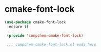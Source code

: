 * cmake-font-lock

#+begin_src emacs-lisp 
(use-package cmake-font-lock
 :ensure t)

 (provide 'compchem-cmake-font-lock)

 ;;; compchem-cmake-font-lock.el ends here
#+end_src 
